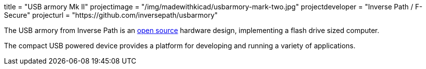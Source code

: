 +++
title = "USB armory Mk II"
projectimage = "/img/madewithkicad/usbarmory-mark-two.jpg"
projectdeveloper = "Inverse Path / F-Secure"
projecturl = "https://github.com/inversepath/usbarmory"
+++

The USB armory from Inverse Path is an link:https://github.com/inversepath/usbarmory/tree/master/hardware/mark-two[open source] hardware design, implementing a flash drive sized computer.

The compact USB powered device provides a platform for developing and running a variety of applications.
